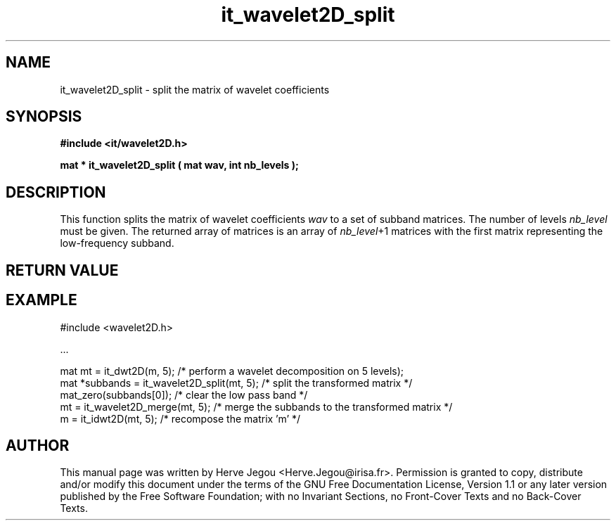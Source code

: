 .\" This manpage has been automatically generated by docbook2man 
.\" from a DocBook document.  This tool can be found at:
.\" <http://shell.ipoline.com/~elmert/comp/docbook2X/> 
.\" Please send any bug reports, improvements, comments, patches, 
.\" etc. to Steve Cheng <steve@ggi-project.org>.
.TH "it_wavelet2D_split" "3" "01 August 2006" "" ""

.SH NAME
it_wavelet2D_split \- split the matrix of wavelet coefficients
.SH SYNOPSIS
.sp
\fB#include <it/wavelet2D.h>
.sp
mat * it_wavelet2D_split ( mat wav, int nb_levels
);
\fR
.SH "DESCRIPTION"
.PP
This function splits the matrix of wavelet coefficients \fIwav\fR to a set of subband matrices. The number of levels \fInb_level\fR must be given. The returned array of matrices is an array of \fInb_level\fR+1 matrices with the first matrix representing the low-frequency subband.
.SH "RETURN VALUE"
.PP
.SH "EXAMPLE"

.nf

#include <wavelet2D.h>

\&...

mat mt = it_dwt2D(m, 5); /* perform a wavelet decomposition on 5 levels);
mat *subbands = it_wavelet2D_split(mt, 5); /* split the transformed matrix */
mat_zero(subbands[0]); /* clear the low pass band */
mt = it_wavelet2D_merge(mt, 5); /* merge the subbands to the transformed matrix */
m = it_idwt2D(mt, 5);     /* recompose the matrix 'm' */
.fi
.SH "AUTHOR"
.PP
This manual page was written by Herve Jegou <Herve.Jegou@irisa.fr>\&.
Permission is granted to copy, distribute and/or modify this
document under the terms of the GNU Free
Documentation License, Version 1.1 or any later version
published by the Free Software Foundation; with no Invariant
Sections, no Front-Cover Texts and no Back-Cover Texts.

